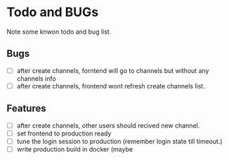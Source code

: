 * Todo and BUGs

Note some knwon todo and bug list.


** Bugs

- [ ] after create channels, forntend will go to channels but without any channels info
- [ ] after create channels, frontend wont refresh create channels list.
  
**  Features
- [ ] after create channels, other users should recived new channel.
- [ ] set frontend to production ready
- [ ] tune the login session to production (remember login state till timeout.)
- [ ] write production build in docker (maybe

